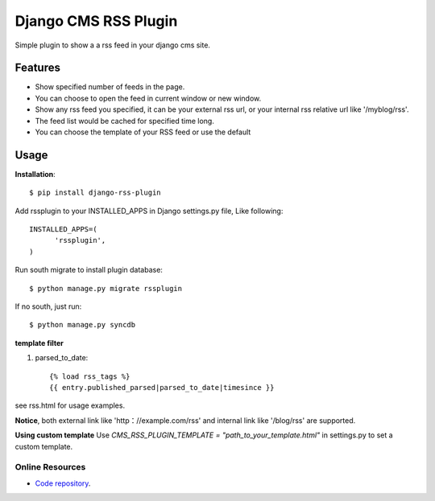 =====================
Django CMS RSS Plugin
=====================

Simple plugin to show a a rss feed in your django cms site.

Features
========
* Show specified number of feeds in the page.
* You can choose to open the feed in current window or new window.
* Show any rss feed you specified, it can be your external rss url, or your internal rss relative url like '/myblog/rss'.
* The feed list would be cached for specified time long.
* You can choose the template of your RSS feed or use the default

Usage
=====

**Installation**::

  $ pip install django-rss-plugin

Add rssplugin to your INSTALLED_APPS in Django settings.py file, Like following::

  INSTALLED_APPS=(
  	'rssplugin',
  )

Run south migrate to install plugin database::

  $ python manage.py migrate rssplugin

If no south, just run::

  $ python manage.py syncdb

**template filter**

#. parsed_to_date::

    {% load rss_tags %}
    {{ entry.published_parsed|parsed_to_date|timesince }}

see rss.html for usage examples.

**Notice**, both external link like 'http：//example.com/rss' and internal link like '/blog/rss' are supported.


**Using custom template**
Use `CMS_RSS_PLUGIN_TEMPLATE = "path_to_your_template.html"` in settings.py to set a custom template.

Online Resources
----------------

* `Code repository`_.

.. _Code repository: https://github.com/zgwmike/django-rss-plugin
